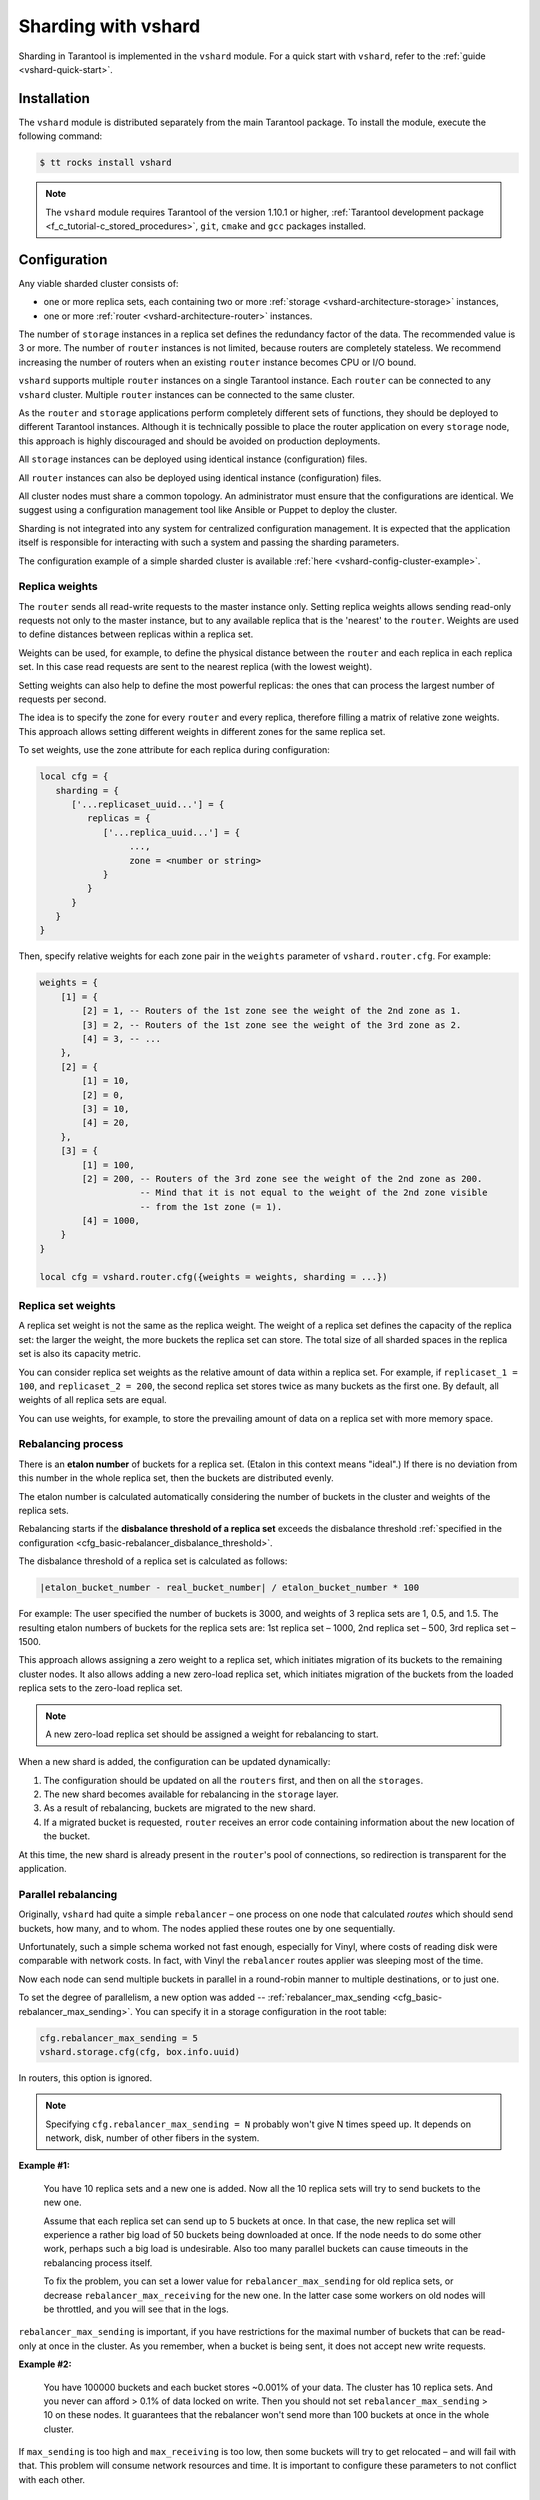 ..  _vshard-admin:

Sharding with vshard
====================

Sharding in Tarantool is implemented in the ``vshard`` module.
For a quick start with ``vshard``, refer to the :ref:`guide <vshard-quick-start>`.

..  _vshard-install:

Installation
------------

The ``vshard`` module is distributed separately from the main Tarantool package.
To install the module, execute the following command:

..  code-block:: console

    $ tt rocks install vshard

..  note::

    The ``vshard`` module requires Tarantool of the version 1.10.1 or higher,
    :ref:`Tarantool development package <f_c_tutorial-c_stored_procedures>`,
    ``git``, ``cmake`` and ``gcc`` packages installed.

..  _vshard-config-cluster:

Configuration
-------------

Any viable sharded cluster consists of:

*   one or more replica sets, each containing two or more
    :ref:`storage <vshard-architecture-storage>` instances,
*   one or more :ref:`router <vshard-architecture-router>` instances.

The number of ``storage`` instances in a replica set defines the redundancy factor
of the data. The recommended value is 3 or more. The number of ``router`` instances
is not limited, because routers are completely stateless. We recommend increasing
the number of routers when an existing ``router`` instance becomes CPU or I/O bound.

``vshard`` supports multiple ``router`` instances on a single Tarantool
instance. Each ``router`` can be connected to any ``vshard`` cluster. Multiple
``router`` instances can be connected to the same cluster.

As the ``router`` and ``storage`` applications perform completely different sets of functions,
they should be deployed to different Tarantool instances. Although it is technically
possible to place the router application on every ``storage`` node, this approach is
highly discouraged and should be avoided on production deployments.

All ``storage`` instances can be deployed using identical instance (configuration)
files.

All ``router`` instances can also be deployed using identical instance (configuration)
files.

All cluster nodes must share a common topology. An administrator must
ensure that the configurations are identical. We suggest using a configuration
management tool like Ansible or Puppet to deploy the cluster.

Sharding is not integrated into any system for centralized configuration management.
It is expected that the application itself is responsible for interacting with such
a system and passing the sharding parameters.

The configuration example of a simple sharded cluster is available
:ref:`here <vshard-config-cluster-example>`.

..  _vshard-replica-weights:

Replica weights
~~~~~~~~~~~~~~~

The ``router`` sends all read-write requests to the master instance only. Setting replica
weights allows sending read-only requests not only to the master instance, but to any
available replica that is the 'nearest' to the ``router``. Weights are used to define
distances between replicas within a replica set.

Weights can be used, for example, to define the physical distance between the
``router`` and each replica in each replica set. In this case read requests
are sent to the nearest replica (with the lowest weight).

Setting weights can also help to define the most powerful replicas: the ones that
can process the largest number of requests per second.

The idea is to specify the zone for every ``router`` and every replica, therefore
filling a matrix of relative zone weights. This approach allows setting different
weights in different zones for the same replica set.

To set weights, use the zone attribute for each replica during configuration:

..  code-block:: kconfig

    local cfg = {
       sharding = {
          ['...replicaset_uuid...'] = {
             replicas = {
                ['...replica_uuid...'] = {
                     ...,
                     zone = <number or string>
                }
             }
          }
       }
    }

Then, specify relative weights for each zone pair in the ``weights`` parameter of
``vshard.router.cfg``. For example:

..  code-block:: kconfig

    weights = {
        [1] = {
            [2] = 1, -- Routers of the 1st zone see the weight of the 2nd zone as 1.
            [3] = 2, -- Routers of the 1st zone see the weight of the 3rd zone as 2.
            [4] = 3, -- ...
        },
        [2] = {
            [1] = 10,
            [2] = 0,
            [3] = 10,
            [4] = 20,
        },
        [3] = {
            [1] = 100,
            [2] = 200, -- Routers of the 3rd zone see the weight of the 2nd zone as 200.
                       -- Mind that it is not equal to the weight of the 2nd zone visible
                       -- from the 1st zone (= 1).
            [4] = 1000,
        }
    }

    local cfg = vshard.router.cfg({weights = weights, sharding = ...})

..  _vshard-replica-set-weights:

Replica set weights
~~~~~~~~~~~~~~~~~~~

A replica set weight is not the same as the replica weight. The weight of a replica
set defines the capacity of the replica set: the larger the weight, the more
buckets the replica set can store. The total size of all sharded spaces in the
replica set is also its capacity metric.

You can consider replica set weights as the relative amount of data within a
replica set. For example, if ``replicaset_1 = 100``, and ``replicaset_2 = 200``,
the second replica set stores twice as many buckets as the first one. By default,
all weights of all replica sets are equal.

You can use weights, for example, to store the prevailing amount of data on a
replica set with more memory space.

..  _vshard-rebalancing:

Rebalancing process
~~~~~~~~~~~~~~~~~~~

There is an **etalon number** of buckets for a replica set.
(Etalon in this context means "ideal".)
If there is no deviation
from this number in the whole replica set, then the buckets are distributed evenly.

The etalon number is calculated automatically considering the number of buckets
in the cluster and weights of the replica sets.

Rebalancing starts if the **disbalance threshold of a replica set**
exceeds the disbalance threshold
:ref:`specified in the configuration <cfg_basic-rebalancer_disbalance_threshold>`.

The disbalance threshold of a replica set is calculated as follows:

.. code-block:: none

    |etalon_bucket_number - real_bucket_number| / etalon_bucket_number * 100

For example: The user specified the number of buckets is 3000, and weights
of 3 replica sets are 1, 0.5, and 1.5. The resulting etalon numbers of buckets
for the replica sets are: 1st replica set – 1000, 2nd replica set – 500, 3rd
replica set – 1500.

This approach allows assigning a zero weight to a replica set, which initiates
migration of its buckets to the remaining cluster nodes. It also allows adding
a new zero-load replica set, which initiates migration of the buckets from the
loaded replica sets to the zero-load replica set.

..  note::

    A new zero-load replica set should be assigned a weight for rebalancing to start.

When a new shard is added, the configuration can be updated dynamically:

1.  The configuration should be updated on all the ``routers`` first, and then on all
    the ``storages``.
2.  The new shard becomes available for rebalancing in the ``storage`` layer.
3.  As a result of rebalancing, buckets are migrated to the new shard.
4.  If a migrated bucket is requested, ``router`` receives an error code containing
    information about the new location of the bucket.

At this time, the new shard is already present in the ``router``'s pool of
connections, so redirection is transparent for the application.

..  _vshard-parallel-rebalancing:

Parallel rebalancing
~~~~~~~~~~~~~~~~~~~~

Originally, ``vshard`` had quite a simple ``rebalancer`` –
one process on one node that calculated *routes* which should send buckets, how
many, and to whom. The nodes applied these routes one by
one sequentially.

Unfortunately, such a simple schema worked not fast enough,
especially for Vinyl, where costs of reading disk were comparable
with network costs. In fact, with Vinyl the ``rebalancer`` routes
applier was sleeping most of the time.

Now each node can send multiple buckets in parallel in a
round-robin manner to multiple destinations, or to just one.

To set the degree of parallelism, a new option was added --
:ref:`rebalancer_max_sending <cfg_basic-rebalancer_max_sending>`.
You can specify it in a storage configuration in the root table:

..  code-block:: lua

    cfg.rebalancer_max_sending = 5
    vshard.storage.cfg(cfg, box.info.uuid)

In routers, this option is ignored.

..  note::

    Specifying ``cfg.rebalancer_max_sending = N`` probably won't give N times
    speed up. It depends on network, disk, number of other fibers in the system.

**Example #1:**

  You have 10 replica sets and a new one is added.
  Now all the 10 replica sets will try to send buckets to the new one.

  Assume that each replica set can send up to 5 buckets at once. In that case,
  the new replica set will experience a rather big load of 50 buckets
  being downloaded at once. If the node needs to do some other
  work, perhaps such a big load is undesirable. Also too many
  parallel buckets can cause timeouts in the rebalancing process
  itself.

  To fix the problem, you can set a lower value for ``rebalancer_max_sending``
  for old replica sets, or decrease ``rebalancer_max_receiving`` for the new one.
  In the latter case some workers on old nodes will be throttled,
  and you will see that in the logs.

``rebalancer_max_sending`` is important, if you have restrictions for
the maximal number of buckets that can be read-only at once in the cluster. As you
remember, when a bucket is being sent, it does not accept new
write requests.

**Example #2:**

  You have 100000 buckets and each
  bucket stores ~0.001% of your data. The cluster has 10
  replica sets. And you never can afford > 0.1% of data locked on
  write. Then you should not set ``rebalancer_max_sending`` > 10 on
  these nodes. It guarantees that the rebalancer won't send more
  than 100 buckets at once in the whole cluster.

If ``max_sending`` is too high and ``max_receiving`` is too low,
then some buckets will try to get relocated – and will fail with that.
This problem will consume network resources and time. It is important to
configure these parameters to not conflict with each other.

..  _vshard-lock-pin:

Replica set lock and bucket pin
~~~~~~~~~~~~~~~~~~~~~~~~~~~~~~~

A replica set lock makes a replica set invisible to the ``rebalancer``: a locked
replica set can neither receive new buckets nor migrate its own buckets.

A bucket pin blocks a specific bucket from migrating: a pinned bucket stays on
the replica set to which it is pinned, until it is unpinned.

Pinning all replica set buckets is not equivalent to locking a replica set. Even if
you pin all buckets, a non-locked replica set can still receive new buckets.

Replica set lock is helpful, for example, to separate a replica set from production
replica sets for testing, or to preserve some application metadata that must not
be sharded for a while. A bucket pin is used for similar cases but in a smaller
scope.

By both locking a replica set and pinning all buckets, one can
isolate an entire replica set.

Locked replica sets and pinned buckets affect the rebalancing algorithm as the
``rebalancer`` must ignore locked replica sets and consider pinned buckets when
attempting to reach the best possible balance.

The issue is not trivial as a user can pin too many buckets to a replica set,
so a perfect balance becomes unreachable. For example, consider the following
cluster (assume all replica set weights are equal to 1).

The initial configuration:

..  code-block:: none

    rs1: bucket_count = 150
    rs2: bucket_count = 150, pinned_count = 120

Adding a new replica set:

..  code-block:: none

    rs1: bucket_count = 150
    rs2: bucket_count = 150, pinned_count = 120
    rs3: bucket_count = 0

The perfect balance would be ``100 - 100 - 100``, which is impossible since the
``rs2`` replica set has 120 pinned buckets. The best possible balance here is the
following:

..  code-block:: none

    rs1: bucket_count = 90
    rs2: bucket_count = 120, pinned_count 120
    rs3: bucket_count = 90

The ``rebalancer`` moved as many buckets as possible from ``rs2`` to decrease the
disbalance. At the same time it respected equal weights of ``rs1`` and ``rs3``.

The algorithms for implementing locks and pins are completely different, although
they look similar in terms of functionality.

..  _vshard-lock-and-rebalancing:

Replica set lock and rebalancing
^^^^^^^^^^^^^^^^^^^^^^^^^^^^^^^^

Locked replica sets simply do not participate in rebalancing. This means that
even if the actual total number of buckets is not equal to the etalon number,
the disbalance cannot be fixed due to the lock. When the rebalancer detects that
one of the replica sets is locked, it recalculates the etalon number of buckets
of the non-locked replica sets as if the locked replica set and its buckets did
not exist at all.

..  _vshard-pin-and-rebalancing:

Bucket pin and rebalancing
^^^^^^^^^^^^^^^^^^^^^^^^^^

Rebalancing replica sets with pinned buckets requires a more complex algorithm.
Here ``pinned_count[o]`` is the number of pinned buckets, and ``etalon_count`` is
the etalon number of buckets for a replica set:

1.  The ``rebalancer`` calculates the etalon number of buckets as if all buckets
    were not pinned. Then the rebalancer checks each replica set and compares the
    etalon number of buckets with the number of pinned buckets in a replica set.
    If ``pinned_count < etalon_count``, non-locked replica sets (at this point all
    locked replica sets already are filtered out) with pinned buckets can receive
    new buckets.
2.  If ``pinned_count > etalon_count``, the disbalance cannot be fixed, as the
    ``rebalancer`` cannot move pinned buckets out of this replica set. In such a case
    the etalon number is updated and set equal to the number of pinned buckets.
    The replica sets with ``pinned_count > etalon_count`` are not processed by
    the ``rebalancer``, and the number of pinned buckets is subtracted from the
    total number of buckets. The rebalancer tries to move out as many buckets as
    possible from such replica sets.
3.  This procedure is restarted from step 1 for replica sets with
    ``pinned_count >= etalon_count`` until ``pinned_count <= etalon_count`` on
    all replica sets. The procedure is also restarted when the total number of
    buckets is changed.

Here is the pseudocode for the algorithm:

..  code-block:: lua

    function cluster_calculate_perfect_balance(replicasets, bucket_count)
            -- rebalance the buckets using weights of the still viable replica sets --
    end;

    cluster = <all of the non-locked replica sets>;
    bucket_count = <the total number of buckets in the cluster>;
    can_reach_balance = false
    while not can_reach_balance do
            can_reach_balance = true
            cluster_calculate_perfect_balance(cluster, bucket_count);
            foreach replicaset in cluster do
                    if replicaset.perfect_bucket_count <
                       replicaset.pinned_bucket_count then
                            can_reach_balance = false
                            bucket_count -= replicaset.pinned_bucket_count;
                            replicaset.perfect_bucket_count =
                                    replicaset.pinned_bucket_count;
                    end;
            end;
    end;
    cluster_calculate_perfect_balance(cluster, bucket_count);

The complexity of the algorithm is ``O(N^2)``, where N is the number of replica sets.
On each step, the algorithm either finishes the calculation, or ignores at least
one new replica set overloaded with the pinned buckets, and updates the etalon
number of buckets on other replica sets.

..  _vshard-ref:

Bucket ref
~~~~~~~~~~

Bucket ref is an in-memory counter that is similar to the
:ref:`bucket pin <vshard-lock-pin>`, but has the following differences:

#.  Bucket ref is not persistent. Refs are intended for forbidding bucket transfer
    during request execution, but on restart all requests are dropped.

#.  There are two types of bucket refs: read-only (RO) and read-write (RW).

    If a bucket has RW refs, it cannot be moved. However, when the rebalancer
    needs it to be sent, it locks the bucket for new write requests, waits
    until all current requests are finished, and then sends the bucket.

    If a bucket has RO refs, it can be sent, but cannot be dropped. Such a
    bucket can even enter GARBAGE or SENT state, but its data is kept until
    the last reader is gone.

    A single bucket can have both RO and RW refs.

#.  Bucket ref is countable.

The :ref:`vshard.storage.bucket_ref/unref()<storage_api-bucket_ref>` methods
are called automatically when :ref:`vshard.router.call() <router_api-call>`
or :ref:`vshard.storage.call() <storage_api-call>` is used.
For raw API like ``r = vshard.router.route() r:callro/callrw`` you should
explicitly call the ``bucket_ref()`` method inside the function. Also, make sure
that you call ``bucket_unref()`` after ``bucket_ref()``, otherwise the bucket
cannot be moved from the storage until the instance restart.

To see how many refs there are for a bucket, use
:ref:`vshard.storage.buckets_info([bucket_id]) <storage_api-buckets_info>`
(the ``bucket_id`` parameter is optional).

For example:

..  code-block:: tarantoolsession

    vshard.storage.buckets_info(1)
    ---
    - 1:
        status: active
        ref_rw: 1
        ref_ro: 1
        ro_lock: true
        rw_lock: true
        id: 1

..  _vshard-define-spaces:

Defining spaces
~~~~~~~~~~~~~~~

Database Schema is stored on ``storages``, while ``routers`` know nothing about
spaces and tuples.

Spaces should be defined within a storage application using ``box.once()``.
For example:

..  code-block:: lua

    box.once("testapp:schema:1", function()
        local customer = box.schema.space.create('customer')
        customer:format({
            {'customer_id', 'unsigned'},
            {'bucket_id', 'unsigned'},
            {'name', 'string'},
        })
        customer:create_index('customer_id', {parts = {'customer_id'}})
        customer:create_index('bucket_id', {parts = {'bucket_id'}, unique = false})

        local account = box.schema.space.create('account')
        account:format({
            {'account_id', 'unsigned'},
            {'customer_id', 'unsigned'},
            {'bucket_id', 'unsigned'},
            {'balance', 'unsigned'},
            {'name', 'string'},
        })
        account:create_index('account_id', {parts = {'account_id'}})
        account:create_index('customer_id', {parts = {'customer_id'}, unique = false})
        account:create_index('bucket_id', {parts = {'bucket_id'}, unique = false})
        box.snapshot()

        box.schema.func.create('customer_lookup')
        box.schema.role.grant('public', 'execute', 'function', 'customer_lookup')
        box.schema.func.create('customer_add')
    end)

..  note::

    Every space you plan to shard must have a field with
    :ref:`bucket id <vshard-vbuckets>` numbers, indexed by the
    :ref:`shard index <cfg_basic-shard_index>`.

..  _vshard-adding-data:

Adding data
~~~~~~~~~~~

All DML operations with data should be performed via ``router``. The
only operation supported by ``router`` is `CALL` via ``bucket_id``:

..  code-block:: lua

    result = vshard.router.call(bucket_id, mode, func, args)

``vshard.router.call()`` routes ``result = func(unpack(args))`` call to a shard
which serves ``bucket_id``.

``bucket_id`` is just a regular number in the range
``1..``:ref:`bucket_count<cfg_basic-bucket_count>`. This number can be assigned in
an arbitrary way by the client application. A sharded Tarantool cluster uses this
number as an opaque unique identifier to distribute data across replica sets. It
is guaranteed that all records with the same ``bucket_id`` will be stored on the
same replica set.

.. _vshard-bootstrap:

Bootstrapping and restarting a storage
~~~~~~~~~~~~~~~~~~~~~~~~~~~~~~~~~~~~~~

If a replica set master fails, it is recommended to:

#.  Switch one of the replicas into the master mode. This allows the new master
    to process all the incoming requests.
#.  Update the configuration of all the cluster members. This forwards all the
    requests to the new master.

Monitoring the master and switching the instance modes can be handled by any
external utility.

To perform a scheduled downtime of a replica set master, it is recommended to:

#.  Update the configuration of the master and wait for the replicas to get into
    sync. All the requests then are forwarded to a new master.
#.  Switch another instance into the master mode.
#.  Update the configuration of all the nodes.
#.  Shut down the old master.

To perform a scheduled downtime of a replica set, it is recommended to:

#.  Migrate all the buckets to the other cluster storages.
#.  Update the configuration of all the nodes.
#.  Shut down the replica set.

In case a whole replica set fails, some part of the dataset becomes inaccessible.
Meanwhile, the ``router`` tries to reconnect to the master of the failed replica
set. This way, once the replica set is up and running again, the cluster is
automatically restored.

..  _vshard-fibers:

Fibers
~~~~~~

Searches for buckets, buckets recovery, and buckets rebalancing are performed
automatically and do not require manual intervention.

Technically, there are multiple fibers responsible for different types of
operations:

*   a **discovery** fiber on the ``router`` searches for buckets in the background
*   a **failover** fiber on the ``router`` maintains replica connections
*   a **garbage collector** fiber on each master ``storage`` removes the contents
    of buckets that were moved
*   a **bucket recovery** fiber on each master ``storage`` recovers buckets in the
    SENDING and RECEIVING states in case of reboot
*   a **rebalancer** on a single master ``storage`` among all replica sets executes
    the rebalancing process.

See the :ref:`Rebalancing process <vshard-rebalancing>` and
:ref:`Migration of buckets <vshard-migrate-buckets>` sections for details.

..  _vshard-gc:

Garbage collector
^^^^^^^^^^^^^^^^^

A **garbage collector** fiber runs in the background on the master storages
of each replica set. It starts deleting the contents of the bucket in the GARBAGE
state part by part. Once the bucket is empty, its record is deleted from the
``_bucket`` system space.

..  _vshard-bucket-recovery:

Bucket recovery
^^^^^^^^^^^^^^^

A **bucket recovery** fiber runs on the master storages. It helps to recover
buckets in the SENDING and RECEIVING states in case of reboot.

Buckets in the SENDING state are recovered as follows:

1.  The system first searches for buckets in the SENDING state.
2.  If such a bucket is found, the system sends a request to the destination
    replica set.
3.  If the bucket on the destination replica set is ACTIVE, the original bucket
    is deleted from the source node.

Buckets in the RECEIVING state are deleted without extra checks.

..  _vshard-failover:

Failover
^^^^^^^^

A **failover** fiber runs on every ``router``. If a master of a replica set
becomes unavailable, the failover fiber redirects read requests to the replicas.
Write requests are rejected with an error until the master becomes available.
